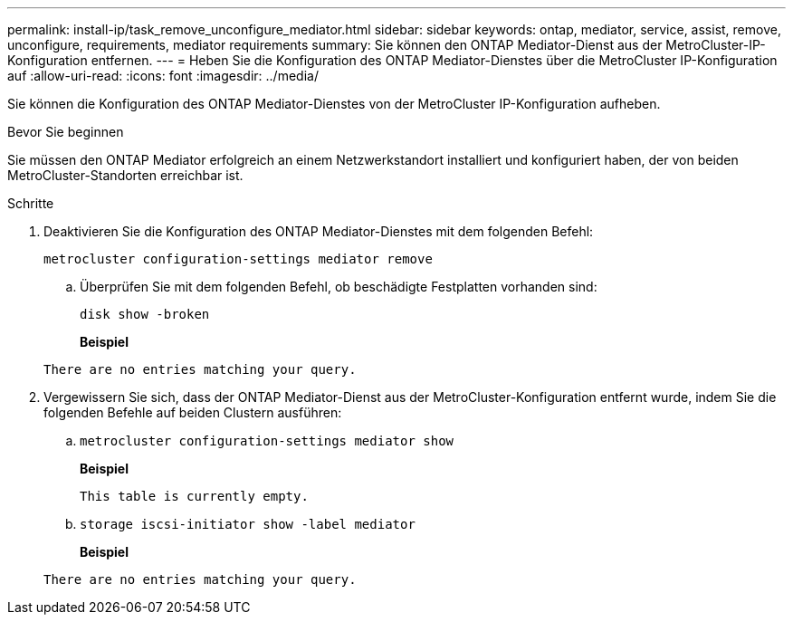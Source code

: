 ---
permalink: install-ip/task_remove_unconfigure_mediator.html 
sidebar: sidebar 
keywords: ontap, mediator, service, assist, remove, unconfigure, requirements, mediator requirements 
summary: Sie können den ONTAP Mediator-Dienst aus der MetroCluster-IP-Konfiguration entfernen. 
---
= Heben Sie die Konfiguration des ONTAP Mediator-Dienstes über die MetroCluster IP-Konfiguration auf
:allow-uri-read: 
:icons: font
:imagesdir: ../media/


[role="lead"]
Sie können die Konfiguration des ONTAP Mediator-Dienstes von der MetroCluster IP-Konfiguration aufheben.

.Bevor Sie beginnen
Sie müssen den ONTAP Mediator erfolgreich an einem Netzwerkstandort installiert und konfiguriert haben, der von beiden MetroCluster-Standorten erreichbar ist.

.Schritte
. Deaktivieren Sie die Konfiguration des ONTAP Mediator-Dienstes mit dem folgenden Befehl:
+
`metrocluster configuration-settings mediator remove`

+
.. Überprüfen Sie mit dem folgenden Befehl, ob beschädigte Festplatten vorhanden sind:
+
`disk show -broken`

+
*Beispiel*

+
....
There are no entries matching your query.
....


. Vergewissern Sie sich, dass der ONTAP Mediator-Dienst aus der MetroCluster-Konfiguration entfernt wurde, indem Sie die folgenden Befehle auf beiden Clustern ausführen:
+
.. `metrocluster configuration-settings mediator show`
+
*Beispiel*

+
[listing]
----
This table is currently empty.
----
.. `storage iscsi-initiator show -label mediator`
+
*Beispiel*

+
[listing]
----
There are no entries matching your query.
----



